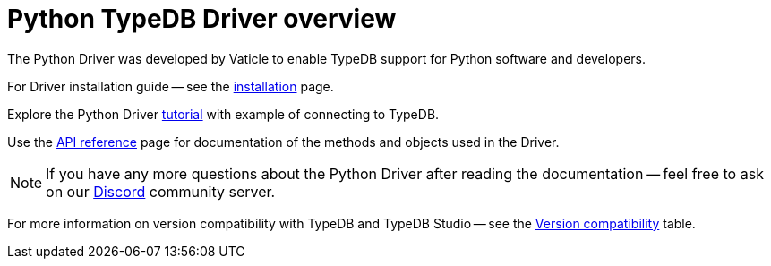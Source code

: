 = Python TypeDB Driver overview
:Summary: Overview for TypeDB Driver Python.
:keywords: typedb, client, driver, python
:longTailKeywords: typedb python client, typedb python driver, client python, python driver
:pageTitle: Python TypeDB Driver overview

The Python Driver was developed by Vaticle to enable TypeDB support for Python software and developers.

For Driver installation guide -- see the xref:python/python-install.adoc[installation] page.

Explore the Python Driver xref:python/python-tutorial.adoc[tutorial] with example of connecting to TypeDB.

Use the xref:python/python-api-ref.adoc[API reference] page for documentation of the methods and objects used in
the Driver.

[NOTE]
====
If you have any more questions about the Python Driver after reading the documentation -- feel free to ask on
our https://vaticle.com/discord[Discord,window=_blank] community server.
====

For more information on version compatibility with TypeDB and TypeDB Studio -- see the
xref:clients::python/python-install.adoc#_version_compatibility[Version compatibility] table.
